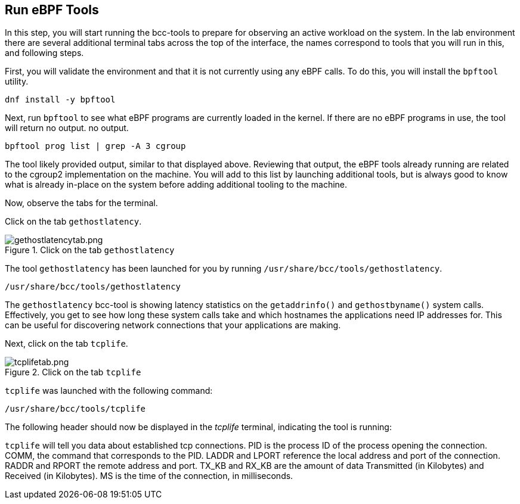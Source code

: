:imagesdir: ../assets/images

== Run eBPF Tools

In this step, you will start running the bcc-tools to prepare for observing an active workload on the system. In the lab environment there are several additional terminal tabs across the top of the interface, the names correspond to tools that you will run in this, and following steps.

First, you will validate the environment and that it is not currently using any eBPF calls. To do this, you will install the `+bpftool+` utility.

[source,bash,run]
----
dnf install -y bpftool
----

Next, run `+bpftool+` to see what eBPF programs are currently loaded in the kernel. If there are no eBPF programs in use, the tool will return no output.
no output.

[source,bash,run]
----
bpftool prog list | grep -A 3 cgroup
----

The tool likely provided output, similar to that displayed above. Reviewing that output, the eBPF tools already running are related to the cgroup2 implementation on the machine. You will add to this list by launching additional tools, but is always good to know what is already in-place on the system before adding additional tooling to the machine.

Now, observe the tabs for the terminal.

Click on the tab `+gethostlatency+`.

.Click on the tab `+gethostlatency+`
image::gethostlatencytab.png[gethostlatencytab.png]

The tool `+gethostlatency+` has been launched for you by running `+/usr/share/bcc/tools/gethostlatency+`.

[source,bash,run]
----
/usr/share/bcc/tools/gethostlatency
----

The `+gethostlatency+` bcc-tool is showing latency statistics on the `+getaddrinfo()+` and `+gethostbyname()+` system calls. Effectively, you get to see how long these system calls take and which hostnames the applications need IP addresses for. This can be useful for discovering network connections that your applications are making.

Next, click on the tab `+tcplife+`.

.Click on the tab `+tcplife+`
image::tcplifetab.png[tcplifetab.png]

`+tcplife+` was launched with the following command:

[source,bash,run]
----
/usr/share/bcc/tools/tcplife
----

The following header should now be displayed in the _tcplife_ terminal,
indicating the tool is running:

`+tcplife+` will tell you data about established tcp connections. PID is the process ID of the process opening the connection. COMM, the command that corresponds to the PID. LADDR and LPORT reference the local address and port of the connection. RADDR and RPORT the remote address and port. TX_KB and RX_KB are the amount of data Transmitted (in Kilobytes) and Received (in Kilobytes). MS is the time of the connection, in milliseconds.
